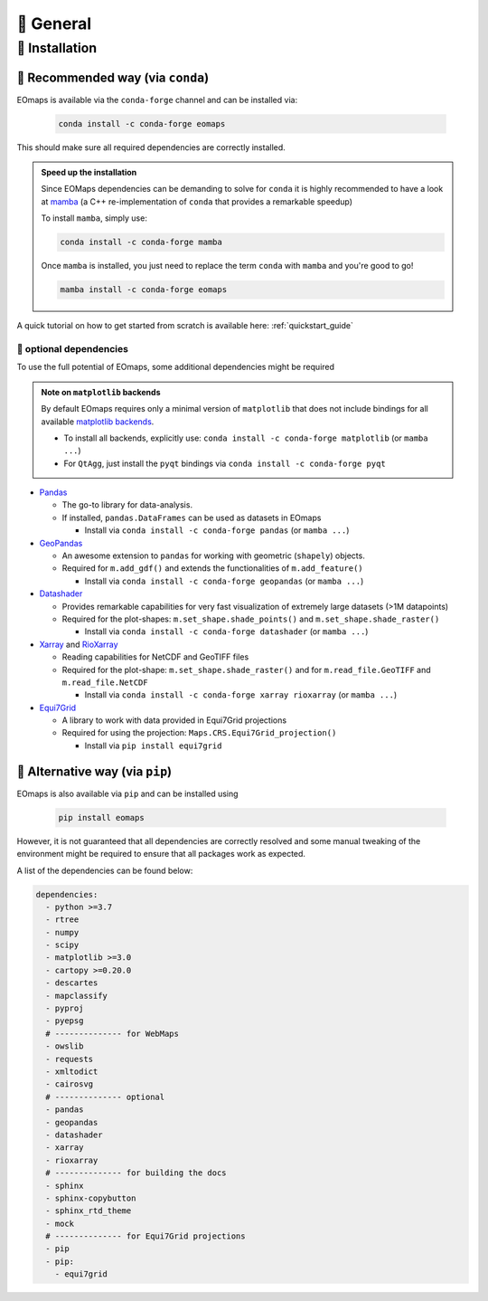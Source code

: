 🌳 General
==========

.. _installation:


🐛 Installation
###############

🦋 Recommended way (via ``conda``)
----------------------------------

EOmaps is available via the ``conda-forge`` channel and can be installed via:

  .. code-block:: console

    conda install -c conda-forge eomaps

This should make sure all required dependencies are correctly installed.

.. admonition:: Speed up the installation

  Since EOMaps dependencies can be demanding to solve for ``conda`` it is highly recommended to have a look at `mamba <https://github.com/mamba-org/mamba>`_
  (a C++ re-implementation of ``conda`` that provides a remarkable speedup)

  To install ``mamba``, simply use:

  .. code-block:: console

    conda install -c conda-forge mamba

  Once ``mamba`` is installed, you just need to replace the term ``conda`` with ``mamba`` and you're good to go!

  .. code-block:: console

    mamba install -c conda-forge eomaps


A quick tutorial on how to get started from scratch is available here: :ref:`quickstart_guide`


🐜 optional dependencies
~~~~~~~~~~~~~~~~~~~~~~~~~
To use the full potential of EOmaps, some additional dependencies might be required

.. admonition:: Note on ``matplotlib`` backends

  By default EOmaps requires only a minimal version of ``matplotlib`` that does not include bindings for
  all available `matplotlib backends <https://matplotlib.org/stable/users/explain/backends.html?highlight=backend#backends>`_.

  - To install all backends, explicitly use: ``conda install -c conda-forge matplotlib``  (or ``mamba ...``)
  - For ``QtAgg``, just install the ``pyqt`` bindings via ``conda install -c conda-forge pyqt``


- `Pandas <https://pandas.pydata.org/>`_

  - The go-to library for data-analysis.
  - If installed, ``pandas.DataFrames`` can be used as datasets in EOmaps

    - Install via ``conda install -c conda-forge pandas`` (or ``mamba ...``)

- `GeoPandas <https://geopandas.org>`_

  - An awesome extension to ``pandas`` for working with geometric (``shapely``) objects.
  - Required for ``m.add_gdf()`` and extends the functionalities of ``m.add_feature()``

    - Install via ``conda install -c conda-forge geopandas`` (or ``mamba ...``)


- `Datashader <https://datashader.org>`_

  - Provides remarkable capabilities for very fast visualization of extremely large datasets (>1M datapoints)
  - Required for the plot-shapes: ``m.set_shape.shade_points()`` and ``m.set_shape.shade_raster()``

    - Install via ``conda install -c conda-forge datashader`` (or ``mamba ...``)


- `Xarray <https://xarray.pydata.org>`_ and `RioXarray <https://github.com/corteva/rioxarray>`_

  - Reading capabilities for NetCDF and GeoTIFF files
  - Required for the plot-shape: ``m.set_shape.shade_raster()`` and for ``m.read_file.GeoTIFF`` and ``m.read_file.NetCDF``

    - Install via ``conda install -c conda-forge xarray rioxarray`` (or ``mamba ...``)


- `Equi7Grid <https://github.com/TUW-GEO/Equi7Grid>`_

  - A library to work with data provided in Equi7Grid projections
  - Required for using the projection: ``Maps.CRS.Equi7Grid_projection()``

    - Install via ``pip install equi7grid``


🐞 Alternative way (via ``pip``)
-----------------------------------
EOmaps is also available via ``pip`` and can be installed using

  .. code-block:: console

    pip install eomaps


However, it is not guaranteed that all dependencies are correctly resolved and some manual
tweaking of the environment might be required to ensure that all packages work as expected.

A list of the dependencies can be found below:

.. code-block:: yaml

    dependencies:
      - python >=3.7
      - rtree
      - numpy
      - scipy
      - matplotlib >=3.0
      - cartopy >=0.20.0
      - descartes
      - mapclassify
      - pyproj
      - pyepsg
      # -------------- for WebMaps
      - owslib
      - requests
      - xmltodict
      - cairosvg
      # -------------- optional
      - pandas
      - geopandas
      - datashader
      - xarray
      - rioxarray
      # -------------- for building the docs
      - sphinx
      - sphinx-copybutton
      - sphinx_rtd_theme
      - mock
      # -------------- for Equi7Grid projections
      - pip
      - pip:
        - equi7grid
